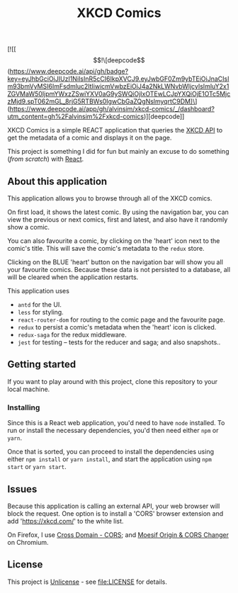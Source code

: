 #+TITLE: XKCD Comics

[![[\[!\[deepcode\](https://www.deepcode.ai/api/gh/badge?key=eyJhbGciOiJIUzI1NiIsInR5cCI6IkpXVCJ9.eyJwbGF0Zm9ybTEiOiJnaCIsIm93bmVyMSI6ImFsdmluc2ltIiwicmVwbzEiOiJ4a2NkLWNvbWljcyIsImluY2x1ZGVMaW50IjpmYWxzZSwiYXV0aG9ySWQiOjIxOTEwLCJpYXQiOjE1OTc5MjczMjd9.spT062mGL_8rjG5RTBWs0IgwCbGaZQgNslmyqrtC9DM)\](https://www.deepcode.ai/app/gh/alvinsim/xkcd-comics/_/dashboard?utm_content=gh%2Falvinsim%2Fxkcd-comics)][deepcode]]

XKCD Comics is a simple REACT application that queries the [[https://xkcd.com/json.html][XKCD API]] to get the metadata of a comic and displays it on the page.

This project is something I did for fun but mainly an excuse to do something (/from scratch/) with [[https://reactjs.org/][React]].

** About this application

This application allows you to browse through all of the XKCD comics.

[[file:xkcd-comics.png]]

On first load, it shows the latest comic. By using the navigation bar, you can view the previous or next comics, first and latest, and also have it randomly show a comic.

You can also favourite a comic, by clicking on the 'heart' icon next to the comic's title. This will save the comic's metadata to the =redux= store.

Clicking on the BLUE 'heart' button on the navigation bar will show you all your favourite comics. Because these data is not persisted to a database, all will be cleared when the application restarts.

[[file:xkcd-favourites.png]]

This application uses
- =antd= for the UI.
- =less= for styling.
- =react-router-dom= for routing to the comic page and the favourite page.
- =redux= to persist a comic's metadata when the 'heart' icon is clicked.
- =redux-saga= for the redux middleware.
- =jest= for testing -- tests for the reducer and saga; and also snapshots..

** Getting started

If you want to play around with this project, clone this repository to your local machine.

*** Installing

Since this is a React web application, you'd need to have =node= installed. To run or install the necessary dependencies, you'd then need either =npm= or =yarn=.

Once that is sorted, you can proceed to install the dependencies using either =npm install= or =yarn install=, and start the application using =npm start= or =yarn start=.

** Issues

Because this application is calling an external API, your web browser will block the request. One option is to install a 'CORS' browser extension and add 'https://xkcd.com/' to the white list.

On Firefox, I use [[https://addons.mozilla.org/en-US/firefox/addon/cross-domain-cors][Cross Domain - CORS]]; and [[https://chrome.google.com/webstore/detail/moesif-orign-cors-changer/digfbfaphojjndkpccljibejjbppifbc][Moesif Origin & CORS Changer]] on Chromium.

** License

This project is [[https://unlicense.org/][Unlicense]] - see [[file:LICENSE]] for details.
